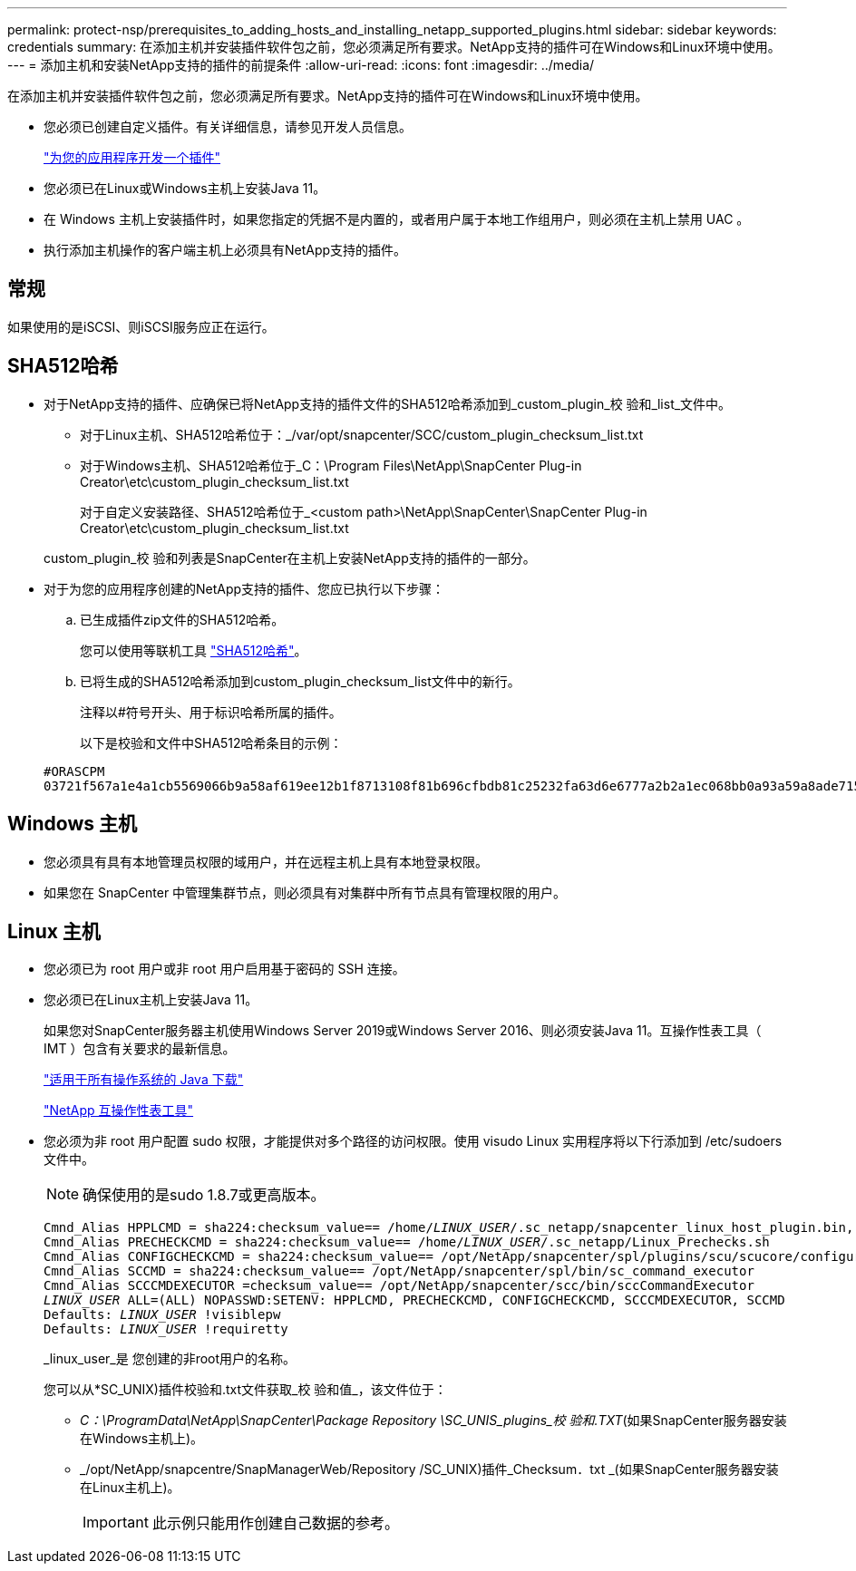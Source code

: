 ---
permalink: protect-nsp/prerequisites_to_adding_hosts_and_installing_netapp_supported_plugins.html 
sidebar: sidebar 
keywords: credentials 
summary: 在添加主机并安装插件软件包之前，您必须满足所有要求。NetApp支持的插件可在Windows和Linux环境中使用。 
---
= 添加主机和安装NetApp支持的插件的前提条件
:allow-uri-read: 
:icons: font
:imagesdir: ../media/


[role="lead"]
在添加主机并安装插件软件包之前，您必须满足所有要求。NetApp支持的插件可在Windows和Linux环境中使用。

* 您必须已创建自定义插件。有关详细信息，请参见开发人员信息。
+
link:develop_a_plug_in_for_your_application.html["为您的应用程序开发一个插件"]

* 您必须已在Linux或Windows主机上安装Java 11。
* 在 Windows 主机上安装插件时，如果您指定的凭据不是内置的，或者用户属于本地工作组用户，则必须在主机上禁用 UAC 。
* 执行添加主机操作的客户端主机上必须具有NetApp支持的插件。




== 常规

如果使用的是iSCSI、则iSCSI服务应正在运行。



== SHA512哈希

* 对于NetApp支持的插件、应确保已将NetApp支持的插件文件的SHA512哈希添加到_custom_plugin_校 验和_list_文件中。
+
** 对于Linux主机、SHA512哈希位于：_/var/opt/snapcenter/SCC/custom_plugin_checksum_list.txt
** 对于Windows主机、SHA512哈希位于_C：\Program Files\NetApp\SnapCenter Plug-in Creator\etc\custom_plugin_checksum_list.txt
+
对于自定义安装路径、SHA512哈希位于_<custom path>\NetApp\SnapCenter\SnapCenter Plug-in Creator\etc\custom_plugin_checksum_list.txt



+
custom_plugin_校 验和列表是SnapCenter在主机上安装NetApp支持的插件的一部分。

* 对于为您的应用程序创建的NetApp支持的插件、您应已执行以下步骤：
+
.. 已生成插件zip文件的SHA512哈希。
+
您可以使用等联机工具 https://emn178.github.io/online-tools/sha512_file_hash.html["SHA512哈希"^]。

.. 已将生成的SHA512哈希添加到custom_plugin_checksum_list文件中的新行。
+
注释以#符号开头、用于标识哈希所属的插件。

+
以下是校验和文件中SHA512哈希条目的示例：

+
....
#ORASCPM
03721f567a1e4a1cb5569066b9a58af619ee12b1f8713108f81b696cfbdb81c25232fa63d6e6777a2b2a1ec068bb0a93a59a8ade71587182f8bccbe81f7e0ba6
....






== Windows 主机

* 您必须具有具有本地管理员权限的域用户，并在远程主机上具有本地登录权限。
* 如果您在 SnapCenter 中管理集群节点，则必须具有对集群中所有节点具有管理权限的用户。




== Linux 主机

* 您必须已为 root 用户或非 root 用户启用基于密码的 SSH 连接。
* 您必须已在Linux主机上安装Java 11。
+
如果您对SnapCenter服务器主机使用Windows Server 2019或Windows Server 2016、则必须安装Java 11。互操作性表工具（ IMT ）包含有关要求的最新信息。

+
http://www.java.com/en/download/manual.jsp["适用于所有操作系统的 Java 下载"]

+
https://imt.netapp.com/matrix/imt.jsp?components=117018;&solution=1259&isHWU&src=IMT["NetApp 互操作性表工具"]

* 您必须为非 root 用户配置 sudo 权限，才能提供对多个路径的访问权限。使用 visudo Linux 实用程序将以下行添加到 /etc/sudoers 文件中。
+

NOTE: 确保使用的是sudo 1.8.7或更高版本。

+
[listing, subs="+quotes"]
----
Cmnd_Alias HPPLCMD = sha224:checksum_value== /home/_LINUX_USER_/.sc_netapp/snapcenter_linux_host_plugin.bin, /opt/NetApp/snapcenter/spl/installation/plugins/uninstall, /opt/NetApp/snapcenter/spl/bin/spl, /opt/NetApp/snapcenter/scc/bin/scc
Cmnd_Alias PRECHECKCMD = sha224:checksum_value== /home/_LINUX_USER_/.sc_netapp/Linux_Prechecks.sh
Cmnd_Alias CONFIGCHECKCMD = sha224:checksum_value== /opt/NetApp/snapcenter/spl/plugins/scu/scucore/configurationcheck/Config_Check.sh
Cmnd_Alias SCCMD = sha224:checksum_value== /opt/NetApp/snapcenter/spl/bin/sc_command_executor
Cmnd_Alias SCCCMDEXECUTOR =checksum_value== /opt/NetApp/snapcenter/scc/bin/sccCommandExecutor
_LINUX_USER_ ALL=(ALL) NOPASSWD:SETENV: HPPLCMD, PRECHECKCMD, CONFIGCHECKCMD, SCCCMDEXECUTOR, SCCMD
Defaults: _LINUX_USER_ !visiblepw
Defaults: _LINUX_USER_ !requiretty
----
+
_linux_user_是 您创建的非root用户的名称。

+
您可以从*SC_UNIX)插件校验和.txt文件获取_校 验和值_，该文件位于：

+
** _C：\ProgramData\NetApp\SnapCenter\Package Repository \SC_UNIS_plugins_校 验和.TXT_(如果SnapCenter服务器安装在Windows主机上)。
** _/opt/NetApp/snapcentre/SnapManagerWeb/Repository /SC_UNIX)插件_Checksum．txt _(如果SnapCenter服务器安装在Linux主机上)。
+

IMPORTANT: 此示例只能用作创建自己数据的参考。




